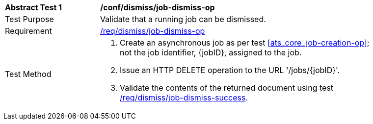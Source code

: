 [[ats_dismiss_job-dismiss-op]]
[width="90%",cols="2,6a"]
|===
^|*Abstract Test {counter:ats-id}* |*/conf/dismiss/job-dismiss-op*
^|Test Purpose |Validate that a running job can be dismissed.
^|Requirement |<<req_dismiss_job-dismiss-op,/req/dismiss/job-dismiss-op>>
^|Test Method |. Create an asynchronous job as per test <<ats_core_job-creation-op>>; not the job identifier, {jobID}, assigned to the job.
. Issue an HTTP DELETE operation to the URL '/jobs/{jobID}'.
. Validate the contents of the returned document using test <<ats_dismiss_job-dismiss-success,/req/dismiss/job-dismiss-success>>.
|===
